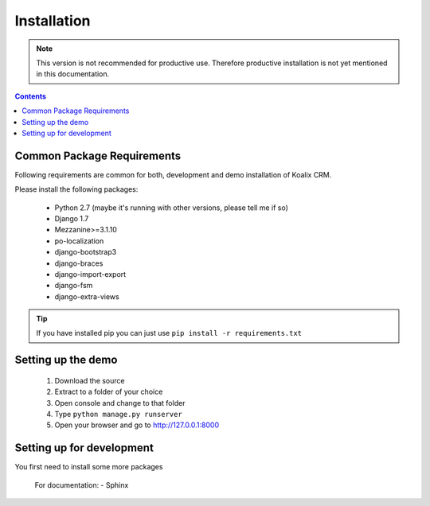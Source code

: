 .. highlight:: rst

************
Installation
************

.. note::
    This version is not recommended for productive use. Therefore productive installation is not yet mentioned in this documentation.

.. contents::


Common Package Requirements
===========================

Following requirements are common for both, development and demo installation of Koalix CRM.

Please install the following packages:

    - Python 2.7 (maybe it's running with other versions, please tell me if so)
    - Django 1.7
    - Mezzanine>=3.1.10
    - po-localization
    - django-bootstrap3
    - django-braces
    - django-import-export
    - django-fsm
    - django-extra-views

.. tip::
    If you have installed pip you can just use ``pip install -r requirements.txt``


Setting up the demo
===================

    1. Download the source
    2. Extract to a folder of your choice
    3. Open console and change to that folder
    4. Type ``python manage.py runserver``
    5. Open your browser and go to http://127.0.0.1:8000


Setting up for development
==========================

You first need to install some more packages

    For documentation:
    - Sphinx
